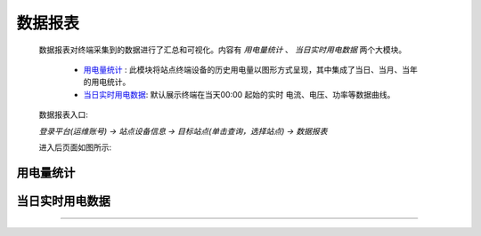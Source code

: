 数据报表
=========

    数据报表对终端采集到的数据进行了汇总和可视化。内容有 *用电量统计* 、 *当日实时用电数据* 两个大模块。
        
        * 用电量统计_ : 此模块将站点终端设备的历史用电量以图形方式呈现，其中集成了当日、当月、当年的用电统计。
        * 当日实时用电数据_: 默认展示终端在当天00:00 起始的实时 电流、电压、功率等数据曲线。

    数据报表入口: 

    *登录平台(运维账号) ->  站点设备信息 ->  目标站点(单击查询，选择站点) -> 数据报表*

    进入后页面如图所示: 

.. image:: /_static/imags/platform-report.png
    :width: 600


用电量统计
-----------
.. image:: /_static/imags/statistics-elc-consumption.png
    :width: 600

当日实时用电数据
----------------
.. image:: /_static/imags/day-elc-consumption.png
    :width: 600


.. _索引测试
----------------